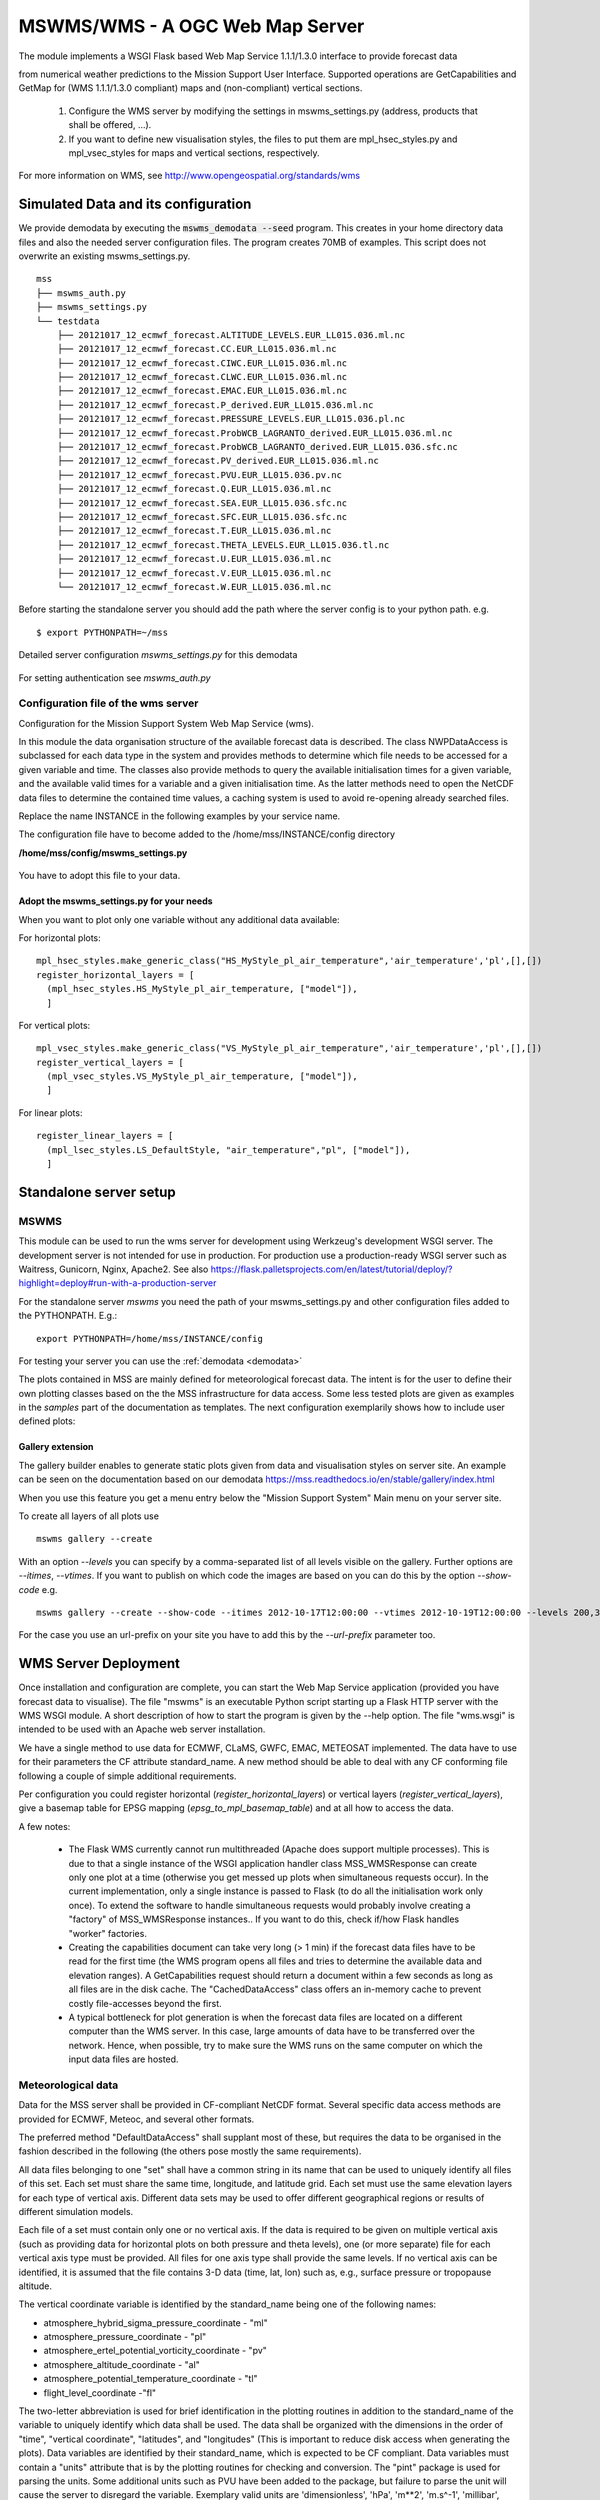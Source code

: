 MSWMS/WMS - A OGC Web Map Server
================================

The module implements a WSGI Flask based Web Map Service 1.1.1/1.3.0 interface
to provide forecast data

from numerical weather predictions to the Mission Support User Interface.
Supported operations are GetCapabilities and GetMap for (WMS 1.1.1/1.3.0 compliant)
maps and (non-compliant) vertical sections.

  #. Configure the WMS server by modifying the settings in mswms_settings.py
     (address, products that shall be offered, ...).

  #. If you want to define new visualisation styles, the files to put them
     are mpl_hsec_styles.py and mpl_vsec_styles for maps and vertical sections,
     respectively.

For more information on WMS, see http://www.opengeospatial.org/standards/wms



.. _meteo_data:

.. _demodata:

Simulated Data and its configuration
------------------------------------


We provide demodata by executing the :code:`mswms_demodata --seed` program. This creates in your home directory
data files and also the needed server configuration files. The program creates 70MB of examples.
This script does not overwrite an existing mswms_settings.py.

::

  mss
  ├── mswms_auth.py
  ├── mswms_settings.py
  └── testdata
      ├── 20121017_12_ecmwf_forecast.ALTITUDE_LEVELS.EUR_LL015.036.ml.nc
      ├── 20121017_12_ecmwf_forecast.CC.EUR_LL015.036.ml.nc
      ├── 20121017_12_ecmwf_forecast.CIWC.EUR_LL015.036.ml.nc
      ├── 20121017_12_ecmwf_forecast.CLWC.EUR_LL015.036.ml.nc
      ├── 20121017_12_ecmwf_forecast.EMAC.EUR_LL015.036.ml.nc
      ├── 20121017_12_ecmwf_forecast.P_derived.EUR_LL015.036.ml.nc
      ├── 20121017_12_ecmwf_forecast.PRESSURE_LEVELS.EUR_LL015.036.pl.nc
      ├── 20121017_12_ecmwf_forecast.ProbWCB_LAGRANTO_derived.EUR_LL015.036.ml.nc
      ├── 20121017_12_ecmwf_forecast.ProbWCB_LAGRANTO_derived.EUR_LL015.036.sfc.nc
      ├── 20121017_12_ecmwf_forecast.PV_derived.EUR_LL015.036.ml.nc
      ├── 20121017_12_ecmwf_forecast.PVU.EUR_LL015.036.pv.nc
      ├── 20121017_12_ecmwf_forecast.Q.EUR_LL015.036.ml.nc
      ├── 20121017_12_ecmwf_forecast.SEA.EUR_LL015.036.sfc.nc
      ├── 20121017_12_ecmwf_forecast.SFC.EUR_LL015.036.sfc.nc
      ├── 20121017_12_ecmwf_forecast.T.EUR_LL015.036.ml.nc
      ├── 20121017_12_ecmwf_forecast.THETA_LEVELS.EUR_LL015.036.tl.nc
      ├── 20121017_12_ecmwf_forecast.U.EUR_LL015.036.ml.nc
      ├── 20121017_12_ecmwf_forecast.V.EUR_LL015.036.ml.nc
      └── 20121017_12_ecmwf_forecast.W.EUR_LL015.036.ml.nc



Before starting the standalone server you should add the path where the server config is to your python path.
e.g.

::

    $ export PYTHONPATH=~/mss



Detailed server configuration *mswms_settings.py* for this demodata

 .. literalinclude:: samples/config/mswms/mswms_settings.py.demodata

For setting authentication see *mswms_auth.py*

 .. literalinclude:: samples/config/mswms/mswms_auth.py.sample



Configuration file of the wms server
....................................

Configuration for the Mission Support System Web Map Service (wms).

In this module the data organisation structure of the available forecast
data is described. The class NWPDataAccess is subclassed for each data type
in the system and provides methods to determine which file needs to be accessed for a given variable and time.
The classes also provide methods to query the available initialisation times for a given variable,
and the available valid times for a variable and a given initialisation time. As the latter methods need
to open the NetCDF data files to determine the contained time values, a caching system is used to avoid
re-opening already searched files.

Replace the name INSTANCE in the following examples by your service name.

The configuration file have to become added to the /home/mss/INSTANCE/config directory

**/home/mss/config/mswms_settings.py**

 .. literalinclude:: samples/config/mswms/mswms_settings.py.sample


You have to adopt this file to your data.


Adopt the mswms_settings.py for your needs
~~~~~~~~~~~~~~~~~~~~~~~~~~~~~~~~~~~~~~~~~~

When you want to plot only one variable without any additional data available:

For horizontal plots:

::

  mpl_hsec_styles.make_generic_class("HS_MyStyle_pl_air_temperature",'air_temperature','pl',[],[])
  register_horizontal_layers = [
    (mpl_hsec_styles.HS_MyStyle_pl_air_temperature, ["model"]),
    ]

For vertical plots:

::

  mpl_vsec_styles.make_generic_class("VS_MyStyle_pl_air_temperature",'air_temperature','pl',[],[])
  register_vertical_layers = [
    (mpl_vsec_styles.VS_MyStyle_pl_air_temperature, ["model"]),
    ]

For linear plots:

::

  register_linear_layers = [
    (mpl_lsec_styles.LS_DefaultStyle, "air_temperature","pl", ["model"]),
    ]



Standalone server setup
-----------------------

MSWMS
.....

This module can be used to run the wms server for development using Werkzeug's development WSGI server.
The development server is not intended for use in production. For production use a production-ready WSGI server
such as Waitress, Gunicorn, Nginx, Apache2.
See also https://flask.palletsprojects.com/en/latest/tutorial/deploy/?highlight=deploy#run-with-a-production-server

.. _mswms-deployment:


For the standalone server *mswms* you need the path of your mswms_settings.py and other configuration files
added to the PYTHONPATH. E.g.::

 export PYTHONPATH=/home/mss/INSTANCE/config


For testing your server you can use the :ref:`demodata <demodata>`

The plots contained in MSS are mainly defined for meteorological forecast data. The intent is for the
user to define their own plotting classes based on the the MSS infrastructure for data access.
Some less tested plots are given as examples in the *samples* part of the documentation as templates.
The next configuration exemplarily shows how to include user defined plots:

 .. literalinclude:: samples/config/mswms/mss_chem_plots.py

 .. literalinclude:: samples/config/mswms/mswms_settings.py.chem_plots


Gallery extension
~~~~~~~~~~~~~~~~~

The gallery builder enables to generate static plots given from data and
visualisation styles on server site.
An example can be seen on the documentation based on our demodata https://mss.readthedocs.io/en/stable/gallery/index.html

When you use this feature you get a menu entry below the "Mission Support System" Main menu
on your server site.

To create all layers of all plots use
::

  mswms gallery --create

With an option `--levels` you can specify by a comma-separated list of all levels visible
on the gallery. Further options are `--itimes`, `--vtimes`.
If you want to publish on which code the images are based on you can do this by the option
`--show-code` e.g.

::

  mswms gallery --create --show-code --itimes 2012-10-17T12:00:00 --vtimes 2012-10-19T12:00:00 --levels 200,300

For the case you use an url-prefix on your site you have to add this by the `--url-prefix` parameter too.



WMS Server Deployment
---------------------

.. _deployment:

Once installation and configuration are complete, you can start the Web Map
Service application (provided you have forecast data to visualise). The file
"mswms" is an executable Python script starting up a Flask HTTP server with the
WMS WSGI module. A short description of how to start the program is given by the
--help option. The file "wms.wsgi" is intended to be used with an Apache web
server installation.

We have a single method to use data for ECMWF, CLaMS, GWFC, EMAC, METEOSAT
implemented. The data have to use for their parameters the CF attribute
standard_name. A new method should be able to deal with any CF conforming file
following a couple of simple additional requirements.

Per configuration you could register horizontal (*register_horizontal_layers*)
or vertical layers (*register_vertical_layers*), give a basemap table for EPSG
mapping (*epsg_to_mpl_basemap_table*) and at all how to access the data.

A few notes:

  - The Flask WMS currently cannot run multithreaded (Apache does
    support multiple processes). This is due to that a single instance
    of the WSGI application handler class MSS_WMSResponse can create
    only one plot at a time (otherwise you get messed up plots when
    simultaneous requests occur). In the current implementation, only a
    single instance is passed to Flask (to do all the initialisation
    work only once). To extend the software to handle simultaneous
    requests would probably involve creating a "factory" of
    MSS_WMSResponse instances.. If you want to do this, check if/how
    Flask handles "worker" factories.

  - Creating the capabilities document can take very long (> 1 min) if
    the forecast data files have to be read for the first time (the WMS
    program opens all files and tries to determine the available data
    and elevation ranges). A GetCapabilities request
    should return a document within a few seconds as long as all files
    are in the disk cache. The "CachedDataAccess" class offers an
    in-memory cache to prevent costly file-accesses beyond the first.

  - A typical bottleneck for plot generation is when the forecast data
    files are located on a different computer than the WMS server. In
    this case, large amounts of data have to be transferred over the
    network. Hence, when possible, try to make sure the WMS runs on the
    same computer on which the input data files are hosted.



Meteorological data
...................

Data for the MSS server shall be provided in CF-compliant NetCDF format. Several
specific data access methods are provided for ECMWF, Meteoc, and several other
formats.

The preferred method "DefaultDataAccess" shall supplant most of these, but
requires the data to be organised in the fashion described in the following (the
others pose mostly the same requirements).

All data files belonging to one "set" shall have a common string in its name
that can be used to uniquely identify all files of this set. Each set must share
the same time, longitude, and latitude grid. Each set must use the same
elevation layers for each type of vertical axis. Different data sets may be used
to offer different geographical regions or results of different simulation
models.

Each file of a set must contain only one or no vertical axis. If the data is
required to be given on multiple vertical axis (such as providing data for
horizontal plots on both pressure and theta levels), one (or more separate) file
for each vertical axis type must be provided. All files for one axis type shall
provide the same levels. If no vertical axis can be identified, it is assumed
that the file contains 3-D data (time, lat, lon) such as, e.g., surface pressure
or tropopause altitude.

The vertical coordinate variable is identified by the standard_name being one of
the following names:

- atmosphere_hybrid_sigma_pressure_coordinate - "ml"

- atmosphere_pressure_coordinate - "pl"

- atmosphere_ertel_potential_vorticity_coordinate - "pv"

- atmosphere_altitude_coordinate - "al"

- atmosphere_potential_temperature_coordinate - "tl"

- flight_level_coordinate -"fl"

The two-letter abbreviation is used for brief identification in the plotting
routines in addition to the standard_name of the variable to uniquely identify
which data shall be used. The data shall be organized with the dimensions in the
order of "time", "vertical coordinate", "latitudes", and "longitudes" (This is
important to reduce disk access when generating the plots). Data variables are
identified by their standard_name, which is expected to be CF compliant. Data
variables must contain a "units" attribute that is by the plotting routines for
checking and conversion. The "pint" package is used for parsing the units. Some
additional units such as PVU have been added to the package, but failure to
parse the unit will cause the server to disregard the variable. Exemplary valid
units are 'dimensionless', 'hPa', 'm\*\*2', 'm.s^-1', 'millibar', 'knots',
'percent', or 'ppmv'. Please bear in mind that the vertical axis of all vertical
sections is pressure in 'Pa'.

It is assumed that forecast data is given from one initialisation time onward
for several time steps into the future. For each file, the init time is
determined by the units attribute of the "time" variable. The time variable is
identified by its standard_name being "time". The date given after "since" is
interpreted as the init time such that the numerical value of "0" were the init
time (which need not be present in the file). For example, if the units field of
"time" contains "hours since 2012-10-17T12:00:00.000Z", 2012-10-17T12Z would be
the init time. Data for different time steps may be contained in one file or
split over several ones.

In case a file contains additional dimensions beyond the four required ones, MSS
might discard the file, if they are inconsistently used among files or are
missing coordinate variables, etc., even though they would not affect the
operation of MSS. One may skip checks on these dimensions in the data access
class by specifying a list of said dimensions in the "skip_dim_check"
constructor parameter.

An exemplary header for a file containing ozone on a vertical pressure
coordinate and a 3-D tropopause would look as follows:

::

    netcdf example_ASIA {
    dimensions:
            press = 13 ;
            lat = 51 ;
            lon = 141 ;
            time = 12 ;
    variables:
            float press(press) ;
                    press:units = "Pa" ;
                    press:positive = "down" ;
                    press:standard_name = "atmosphere_pressure_coordinate" ;
            float lat(lat) ;
                    lat:units = "degrees_north" ;
                    lat:standard_name = "latitude" ;
            float lon(lon) ;
                    lon:units = "degrees_east" ;
                    lon:standard_name = "longitude" ;
            float time(time) ;
                    time:units = "hours since 2012-10-17T12:00:00Z" ;
                    time:standard_name = "time" ;
            float O3(time, press, lat, lon) ;
                    O3:units = "mol/mol" ;
                    O3:standard_name = "mole_fraction_of_ozone_in_air" ;
            float tropopause(time, lat, lon) ;
                    tropopause:units = "Pa" ;
                    tropopause:standard_name = "tropopause_air_pressure" ;
    }

.. _apache-deployment:


Additional plotting layers
--------------------------

The plotting of data is organised via classes following the abstract base class
Abstract2DSectionStyle in mslib.mswms.mss_2D_sections. One can define a new
class derived from this (respectively the VS_GenericStyle and HS_GenericStyle
classes for vertical and horizontal cross-sections) and add them to the configuration
as shown in the example mswms server configuration files.


Generic plotting layers
.......................

Often a simple plot is sufficient. To facilitate the addition of simple plots, a
generic plotting layer class has been defined. The mslib.mswms.generics module
offers a 'register_standard_name' function that will register a data product
with given CF standard_name (including also units to be used and further
configuration options). In case that the generics module is imported and a style
is registered before the remainder of mslib is imported, plotting classes are
automatically generated. This is demonstrated in the following excerpt from a
mswms settings file::

    # import generics module *first* and register all desired standard_names
    import mslib.mswms.generics as generics
    generics.register_standard_name(
        "mole_fraction_of_CH3Br",
        "pmol/mol"
    )
    # ...
    # now import the styles modules and populate the necessary configuration lists
    # (see also above for information about the mswms server settings file)
    import mslib.mswms.mpl_hsec_styles
    register_horizontal_layers = [
        (mslib.mswms.mpl_hsec_styles.HS_GenericStyle_PL_mole_fraction_of_CH3Br, ["mydata"])]

This would register the new standard_name 'mole_fraction_of_CH3Br', which cause
an associated generic plotting class to be instantiated, which can be used later
on in the configuration file. Such classes are generated for all registered
standard_names, many of which are already preconfigured. The naming scheme for
the new classes are `(HS|VS)_GenericStyle_(PL|AL|TL|ML)_<standard_name>`,
whereby HS/VS denotes horizontal and vertical cross-section, respectively,
PL/AL/TL/ML specifies the vertical coordinate of the plot (for which the
corresponding data must be available), and the last part of the class name is
the CF standard_name itself. In the example above, the registering of the
"mole_fraction_of_CH3Br" standard_name would cause a series of classes to be
generated, amongst them the used
"mslib.mswms.mpl_hsec_styles.HS_GenericStyle_PL_mole_fraction_of_CH3Br", which
offers a horizontal cross-section plot of mole_fraction_of_CH3Br on pressure
levels.

In case these simple plots are insufficient, the make_generic_class functions
from the mslib.mswms.mss_hsec_styles and mslib.mswms.mss_vsec_styles modules
used to generate the generic plots offers additional options for further
configuration to simply add, e.g., user defined contours of other variables on
top or use user defined plotting styles to, e.g., change color maps. More
information about the features can be found in the docstrings of these
functions.


Custom plotting layers
.......................

If the generic plotting layers are not sufficient, a dedicated class can be defined,
which allows the use of all matplotlib features. These classes must be derived from the
appropriate abstract base classes and implement the relevant methods.

Here is a simple example for horizontal cross-sections:

  .. literalinclude:: samples/config/mswms/mswms_plotting_layer.py.sample

This plotting layer offers several 2-D data products, which can be selected
using the style. More examples can be found within the source code of the mswms
component.


A taste of WSGI
---------------

(MS)WMS is a WSGI application based on Flask.
You need a WSGI server to run the application, this converts incoming HTTP requests to the WSGI environ,
and outgoing WSGI responses to HTTP responses.


For self hosting have a look on these `platforms <https://flask.palletsprojects.com/en/2.2.x/deploying/>`_.

We describe two examples, Waitress for a pure Python Server and Apache2 using mod_wsgi. On long running systems you may
want to use Apache2 and have a lot features included in the package. With a nginx proxy also a
waitress server can use certificates and supervisord can be used to monitor and control the waitress process.


Waitress
........
Waitress is a production-quality pure-Python WSGI server.

Installing
~~~~~~~~~~
It is easy to configure and runs on CPython on Unix and Windows. ::

   mamba install waitress

wms.wsgi
~~~~~~~~
A file
**/home/mss/INSTANCE/wsgi/wsgi_setup.py**
with the content ::

    import sys


    sys.path.insert(0, '/home/mss/INSTANCE/config/where_mswms_settings.py_is/')
    import logging
    logging.basicConfig(stream=sys.stderr)

    from mslib.mswms.wms import app


Running the waitress server
~~~~~~~~~~~~~~~~~~~~~~~~~~~
This runs the wms server on port 5000. If you use a certificate and proxy by e.g. nginx use --url-scheme=https ::

    PYTHONPATH=~/INSTANCE/wsgi/ waitress-serve --host 127.0.0.1 --port 5000 --url-scheme=http wsgi_setup:app

Further documentations:

- `Waitress <https://docs.pylonsproject.org/projects/waitress/en/stable/index.html>`_
- `Waitress as Flask server WSGI <https://www.youtube.com/watch?v=tovsUQu6kBU>`_
- `How to run a Flask App Over HTTPS, using Waitress and NGINX. <https://dev.to/thetrebelcc/how-to-run-a-flask-app-over-https-using-waitress-and-nginx-2020-235c>`_
- `Supervisor: A Process Control System <http://supervisord.org/>`_

Apache server setup
...................

Install mod_wsgi
~~~~~~~~~~~~~~~~

On some distributions an old mod_wsgi is shipped and have to become replaced by
a version compatible to the conda environment. This procedure may need the
package apache2-dev on your server.

At current state we have to use pip to install mod_wsgi into the INSTANCE environment::

  # Install `mod_wsgi`
  $ pip install mod_wsgi

  # Find the full path to installed `mod_wsgi`
  $ which mod_wsgi-express

  # Install and register the `mod_wsgi` module with Apache
  $ sudo /full/path/to/installed/mod_wsgi-express install-module


This command outputs two lines::

  LoadModule wsgi_module "/usr/lib/apache2/modules/mod_wsgi-py310.cpython-310-x86_64-linux-gnu.so"
  WSGIPythonHome "/home/mss-demo/miniforge/envs/mssenv"

You have to add the lines into your wsgi_express.conf and wsgi_express.load

Setup a /etc/apache2/mods-available/wsgi_express.conf::

  WSGIPythonHome "/home/mss-demo/miniforge/envs/mssenv/"


Setup a /etc/apache2/mods-available/wsgi_express.load::

  LoadModule wsgi_module "/usr/lib/apache2/modules/mod_wsgi-py310.cpython-310-x86_64-linux-gnu.so"

Enable the new module by a2enmod and reload the apache2 server

Configuration of apache mod_wsgi.conf
~~~~~~~~~~~~~~~~~~~~~~~~~~~~~~~~~~~~~

One possibility to setup the PYTHONPATH environment variable is by adding it to your mod_wsgi.conf. Alternatively you
could add it also to wms.wsgi.

  WSGIPythonPath /home/mss/INSTANCE/config:/home/mss/miniforge/envs/mssenv/lib/python3.X/site-packages


By this setting you override the PYTHONPATH environment variable. So you have also to add
the site-packes directory of your miniforge installation besides the config file path.

If your server hosts different instances by different users you want to setup this path in mswms_setting.py.



One Instance
............

Our examples are based on the following directories located in the home directory of the mss user.
INSTANCE is a placeholder for your service name::

 .
 ├── INSTANCE
 │   ├── config
 │   │   └── mswms_settings.py
 │   │   └── mswms_auth.py
 │   ├── log
 │   │   └── mss_error.log
 │   └── wsgi
 │       ├── auth.wsgi
 │       └── wms.wsgi
 ├── miniforge
 │   ├── bin
 │   ├── cmake
 │   ├── compiler_compat
 │   ├── _conda
 │   ├── condabin
 │   ├── conda-bld
 │   ├── conda_build_config.yaml
 │   ├── conda-meta
 │   ├── envs
 │   │    └── mssenv
 │   ├── etc
 │   ├── include
 │   ├── lib
 │   ├── libexec
 │   ├── LICENSE.txt
 │   ├── locks
 │   ├── man
 │   ├── pkgs
 │   ├── sbin
 │   ├── share
 │   ├── shell
 │   ├── ssl
 │   ├── x86_64-conda_cos6-linux-gnu
 │   └── x86_64-conda-linux-gnu





Configuration of wsgi for wms
~~~~~~~~~~~~~~~~~~~~~~~~~~~~~

You can setup a vhost for this service.

**/home/mss/INSTANCE/wsgi/wms.wsgi**


 .. literalinclude:: samples/wsgi/wms.wsgi




Configuration of wsgi auth
~~~~~~~~~~~~~~~~~~~~~~~~~~

As long as you have only one instance of the server running you can use this method to restrict access.

To restrict access to your data use this script.

**/home/mss/INSTANCE/wsgi/auth.wsgi**


 .. literalinclude:: samples/wsgi/auth.wsgi

This needs also a configuration **/home/mss/INSTANCE/config/mswms_auth.py** script.

 .. literalinclude:: samples/config/mswms/mswms_auth.py.sample


At the moment you have many different instances with different users or different versions of mss you have to use
basic auth of your webserver configuration.


Configuration of your site as vhost
~~~~~~~~~~~~~~~~~~~~~~~~~~~~~~~~~~~

You have to setup a webserver server site configuration file

**/etc/apache2/sites-available/mss.yourserver.de.conf**


 .. literalinclude:: samples/sites-available/mss.yourserver.de.conf


Enable it with a2ensite mss.yourserver.de.conf


Many Instances
..............

If you want to setup many instances we suggest to use a similar proxy based configuration

 .. literalinclude:: samples/sites-available/mss_proxy.conf

and if you need authentication then use a Location based AuthType Basic

 .. literalinclude:: samples/sites-available/proxy_demo.yourserver.de.conf



For further information on apache2 server setup read
`<https://httpd.apache.org/docs/2.4/howto/>`_
